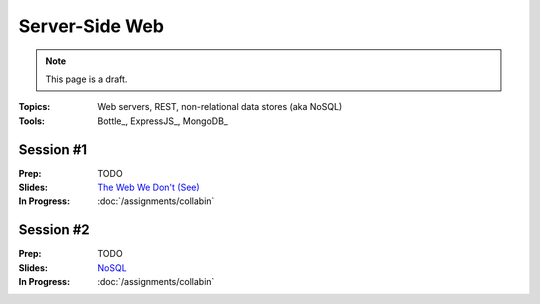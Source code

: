 Server-Side Web
===============

.. note:: This page is a draft.

:Topics: Web servers, REST, non-relational data stores (aka NoSQL)
:Tools: Bottle_, ExpressJS_, MongoDB_

Session #1
----------

:Prep: TODO
:Slides: `The Web We Don't (See) <../slides/server_1.html>`_
:In Progress: :doc:`/assignments/collabin`

Session #2
----------

:Prep: TODO
:Slides: `NoSQL <../slides/server_2.html>`_
:In Progress: :doc:`/assignments/collabin`

.. todo:: Lab ideas

    * build a REST API that models friend-friend-loaned item graphs; use a d3 visualization frontend I give them as a test case for it (they get the eye candy if they succeed)
    * read doc about serving static files, and get either bottle or express to serve up a prior client side example
    * start with a mongodb persist file, run the server using, use the cli to query and modify
    * use a python or javascript client for mongodb to query the same file

.. seealso::

    `Django`_
        Batteries-included server-side web framework for Python

    `Ruby on Rails`_
        Batteries-included server-side web framework for Ruby

    Redis_
        Lightning fast, in-memory data structure server

    CouchDB_
        Database that uses JSON for documents, JavaScript for MapReduce queries, and HTTP for an API

    Lucene_
        High-performance, full-text search engine library

    Solr_
        Search platform using Lucene that supports faceted search, rich documents, scalability, and more

    `A comparison of data stores <http://kkovacs.eu/cassandra-vs-mongodb-vs-couchdb-vs-redis>`_
        Nice reference that highlights the main differences among many non-relational databases